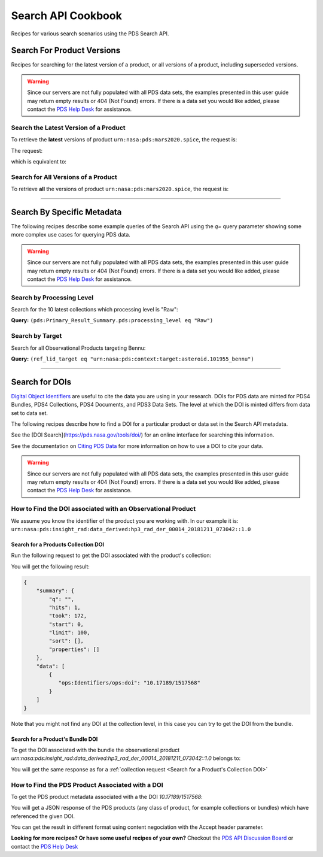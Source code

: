 Search API Cookbook
+++++++++++++++++++

Recipes for various search scenarios using the PDS Search API.

Search For Product Versions
===========================

Recipes for searching for the latest version of a product, or all versions of a product, including superseded versions.

.. Warning::
   Since our servers are not fully populated with all PDS data sets, the examples presented in this user guide may return empty results or 404 (Not Found) errors. If there is a data set you would like added, please contact the `PDS Help Desk <mailto:pds-operator@jpl.nasa.gov>`_ for assistance.


Search the Latest Version of a Product
--------------------------------------

To retrieve the **latest** versions of product ``urn:nasa:pds:mars2020.spice``, the request is:

The request:

.. code-block:: bash
   :substitutions:

   https://pds.nasa.gov/api/search/|search_user_guide_api_version|/products/urn:nasa:pds:mars2020.spice

which is equivalent to:

.. code-block:: bash
   :substitutions:

   https://pds.nasa.gov/api/search/|search_user_guide_api_version|/products/urn:nasa:pds:mars2020.spice/latest


Search for All Versions of a Product
------------------------------------

To retrieve **all** the versions of product ``urn:nasa:pds:mars2020.spice``, the request is:

.. code-block:: bash
   :substitutions:

   https://pds.nasa.gov/api/search/|search_user_guide_api_version|/products/urn:nasa:pds:mars2020.spice/all

----

Search By Specific Metadata
===========================

The following recipes describe some example queries of the Search API using the `q=` query parameter showing some more complex use cases for querying PDS data.

.. Warning::
   Since our servers are not fully populated with all PDS data sets, the examples presented in this user guide may return empty results or 404 (Not Found) errors. If there is a data set you would like added, please contact the `PDS Help Desk <mailto:pds-operator@jpl.nasa.gov>`_ for assistance.


Search by Processing Level
--------------------------

Search for the 10 latest collections which processing level is "Raw":

**Query:** ``(pds:Primary_Result_Summary.pds:processing_level eq "Raw")``

.. code-block:: bash
   :caption: curl command
   :substitutions:

   curl --location --request GET 'https://pds.nasa.gov/api/search/|search_user_guide_api_version|/collections?limit=10&q=(pds:Primary_Result_Summary.pds:processing_level eq "Raw")'


Search by Target
----------------

Search for all Observational Products targeting Bennu:

**Query:** ``(ref_lid_target eq "urn:nasa:pds:context:target:asteroid.101955_bennu")``

.. code-block:: bash
   :caption: curl command
   :substitutions:

   curl --location --request GET 'https://pds.nasa.gov/api/search/|search_user_guide_api_version|/collections?q=(ref_lid_target eq "urn:nasa:pds:context:target:asteroid.101955_bennu")'

----

Search for DOIs
===============

`Digital Object Identifiers <https://www.doi.org/>`_ are useful to cite the data you are using in your research. DOIs for PDS data are minted for PDS4 Bundles, PDS4 Collections, PDS4 Documents, and PDS3 Data Sets. The level at which the DOI is minted differs from data set to data set.

The following recipes describe how to find a DOI for a particular product or data set in the Search API metadata.

See the [DOI Search](https://pds.nasa.gov/tools/doi/) for an online interface for searching this information.

See the documentation on `Citing PDS Data <https://pds.nasa.gov/datastandards/citing/>`_ for more information on how to use a DOI to cite your data.

.. Warning::
   Since our servers are not fully populated with all PDS data sets, the examples presented in this user guide may return empty results or 404 (Not Found) errors. If there is a data set you would like added, please contact the `PDS Help Desk <mailto:pds-operator@jpl.nasa.gov>`_ for assistance.


How to Find the DOI associated with an Observational Product
------------------------------------------------------------

We assume you know the identifier of the product you are working with. In our example it is: ``urn:nasa:pds:insight_rad:data_derived:hp3_rad_der_00014_20181211_073042::1.0``


Search for a Products Collection DOI
************************************

Run the following request to get the DOI associated with the product's collection:

.. code-block:: bash
    :substitutions:

    curl --location --request GET 'http://pds.nasa.gov/api/search/|search_user_guide_api_version|/products/urn:nasa:pds:insight_rad:data_derived:hp3_rad_der_00014_20181211_073042::1.0/collections?fields=ops:Identifiers/ops:doi' --header 'Accept: application/kvp+json'

.. _DOI request result:

You will get the following result:

.. code-block:: json

    {
        "summary": {
            "q": "",
            "hits": 1,
            "took": 172,
            "start": 0,
            "limit": 100,
            "sort": [],
            "properties": []
        },
        "data": [
            {
               "ops:Identifiers/ops:doi": "10.17189/1517568"
            }
        ]
    }

Note that you might not find any DOI at the collection level, in this case you can try to get the DOI from the bundle.

Search for a Product's Bundle DOI
*********************************

To get the DOI associated with the bundle the observational product `urn:nasa:pds:insight_rad:data_derived:hp3_rad_der_00014_20181211_073042::1.0` belongs to:

.. code-block:: bash
    :substitutions:

    curl --location --request GET 'http://pds.nasa.gov/api/search/|search_user_guide_api_version|/products/urn:nasa:pds:insight_rad:data_derived:hp3_rad_der_00014_20181211_073042::1.0/bundles?fields=pds:Citation_Information/pds:doi&fields=ops:Identifiers/ops:doi' --header 'Accept: application/kvp+json'


You will get the same response as for a :ref:`collection request <Search for a Product's Collection DOI>`


How to Find the PDS Product Associated with a DOI
-------------------------------------------------

To get the PDS product metadata associated with a the DOI `10.17189/1517568`:

.. code-block:: bash
    :substitutions:

    curl --location --request GET 'http://pds.nasa.gov/api/search/|search_user_guide_api_version|/products?q=(ops:Identifiers/ops:doi eq "10.17189/1517568")' --header 'Accept: application/json'

You will get a JSON response of the PDS products (any class of product, for example collections or bundles) which have referenced the given DOI.

You can get the result in different format using content negociation with the Accept header parameter.


**Looking for more recipes? Or have some useful recipes of your own?** Checkout the `PDS API Discussion Board <https://github.com/NASA-PDS/pds-api/discussions>`_ or contact the `PDS Help Desk <mailto:pds-operator@jpl.nasa.gov>`_
